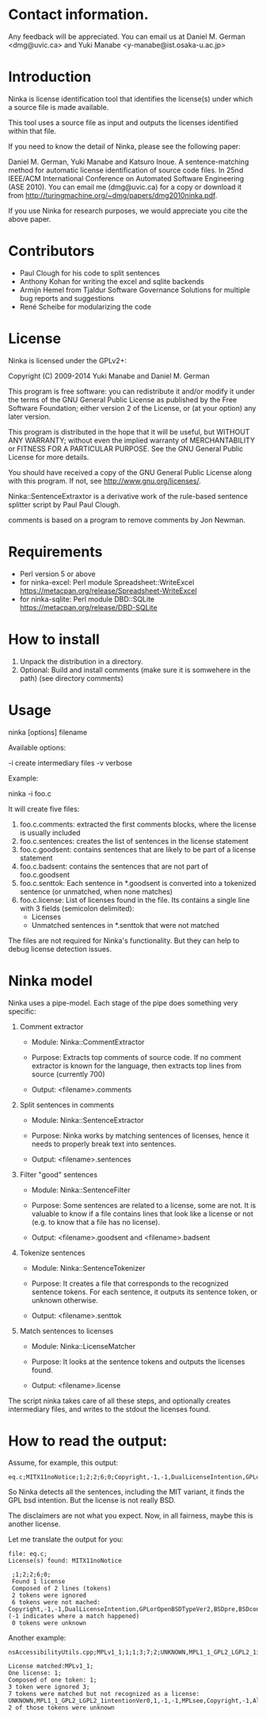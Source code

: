 * Contact information.

Any feedback will be appreciated. You can email us at Daniel M. German
<dmg@uvic.ca> and Yuki Manabe <y-manabe@ist.osaka-u.ac.jp>

* Introduction

Ninka is license identification tool that identifies the license(s)
under which a source file is made available.

This tool uses a source file as input and outputs the licenses
identified within that file.

If you need to know the detail of Ninka, please see the following paper:

Daniel M. German, Yuki Manabe and Katsuro Inoue. A sentence-matching
method for automatic license identification of source code files. In
25nd IEEE/ACM International Conference on Automated Software
Engineering (ASE 2010). You can email me (dmg@uvic.ca) for a copy or
download it from http://turingmachine.org/~dmg/papers/dmg2010ninka.pdf.

If you use Ninka for research purposes, we would appreciate you cite
the above paper.

* Contributors

- Paul Clough for his code to split sentences
- Anthony Kohan for writing the excel and sqlite backends
- Armijn Hemel from Tjaldur Software Governance Solutions for multiple bug reports and suggestions
- René Scheibe for modularizing the code

* License

  Ninka is licensed under the GPLv2+:

    Copyright (C) 2009-2014  Yuki Manabe and Daniel M. German

    This program is free software: you can redistribute it and/or modify
    it under the terms of the GNU General Public License as
    published by the Free Software Foundation; either version 2 of the
    License, or (at your option) any later version.

    This program is distributed in the hope that it will be useful,
    but WITHOUT ANY WARRANTY; without even the implied warranty of
    MERCHANTABILITY or FITNESS FOR A PARTICULAR PURPOSE.  See the
    GNU General Public License for more details.

    You should have received a copy of the GNU General Public License
    along with this program.  If not, see <http://www.gnu.org/licenses/>.

  Ninka::SentenceExtraxtor is a derivative work of the rule-based sentence
  splitter script by Paul Paul Clough.

  comments is based on a program to remove comments by Jon Newman.

* Requirements

- Perl version 5 or above
- for ninka-excel: Perl module Spreadsheet::WriteExcel
  https://metacpan.org/release/Spreadsheet-WriteExcel
- for ninka-sqlite: Perl module DBD::SQLite
  https://metacpan.org/release/DBD-SQLite

* How to install

  1. Unpack the distribution in a directory.
  2. Optional: Build and install comments (make sure it is somwehere in the path) (see directory comments)

* Usage

ninka [options] filename

Available options:

  -i create intermediary files
  -v verbose

Example:

  ninka -i foo.c

It will create five files:

  1. foo.c.comments: extracted the first comments blocks, where
     the license is usually included
  2. foo.c.sentences: creates the list of sentences in the license
     statement
  3. foo.c.goodsent: contains sentences that are likely to be part of
     a license statement
  4. foo.c.badsent: contains the sentences that are not part of
     foo.c.goodsent
  5. foo.c.senttok: Each sentence in *.goodsent is converted into a
     tokenized sentence (or unmatched, when none matches)
  6. foo.c.license: List of licenses found in the file. Its contains a
     single line with 3 fields (semicolon delimited):
     - Licenses
     - Unmatched sentences in *.senttok that were not matched

The files are not required for Ninka's functionality. But they can help
to debug license detection issues.

* Ninka model

Ninka uses a pipe-model. Each stage of the pipe does something very specific:

1. Comment extractor

    - Module: Ninka::CommentExtractor

    - Purpose: Extracts top comments of source code.
               If no comment extractor is known for the language,
               then extracts top lines from source (currently 700)

    - Output: <filename>.comments

2. Split sentences in comments

     - Module: Ninka::SentenceExtractor

     - Purpose: Ninka works by matching sentences of licenses,
                hence it needs to properly break text into sentences.

     - Output: <filename>.sentences

3. Filter "good" sentences

     - Module: Ninka::SentenceFilter

     - Purpose: Some sentences are related to a license, some are not.
                It is valuable to know if a file contains lines that look like
                a license or not (e.g. to know that a file has no license).

     - Output: <filename>.goodsent and <filename>.badsent

4. Tokenize sentences

     - Module: Ninka::SentenceTokenizer

     - Purpose: It creates a file that corresponds to the recognized sentence tokens.
                For each sentence, it outputs its sentence token, or unknown otherwise.

     - Output: <filename>.senttok

5. Match sentences to licenses

     - Module: Ninka::LicenseMatcher

     - Purpose: It looks at the sentence tokens and outputs the licenses found.

     - Output: <filename>.license

The script ninka takes care of all these steps, and optionally creates
intermediary files, and writes to the stdout the licenses found.

* How to read the output:

Assume, for example, this output:

#+BEGIN_EXAMPLE
eq.c;MITX11noNotice;1;2;2;6;0;Copyright,-1,-1,DualLicenseIntention,GPLorOpenBSDTypeVer2,BSDpre,BSDcondSource,BSDcondBinary
#+END_EXAMPLE

So Ninka detects all the sentences, including the MIT variant, it
finds the GPL bsd intention. But the license is not really BSD.

The disclaimers are not what you expect. Now, in all fairness, maybe
this is another license.

Let me translate the output for you:

#+BEGIN_EXAMPLE
  file: eq.c;
  License(s) found: MITX11noNotice

   ;1;2;2;6;0;
   Found 1 license
   Composed of 2 lines (tokens)
   2 tokens were ignored
   6 tokens were not mached: Copyright,-1,-1,DualLicenseIntention,GPLorOpenBSDTypeVer2,BSDpre,BSDcondSource,BSDcondBinary (-1 indicates where a match happened)
   0 tokens were unknown
#+END_EXAMPLE

Another example:


#+BEGIN_EXAMPLE
nsAccessibilityUtils.cpp;MPLv1_1;1;1;3;7;2;UNKNOWN,MPL1_1_GPL2_LGPL2_1intentionVer0,1,-1,-1,MPLsee,Copyright,-1,Altern,UNKNOWN,MPLoptionNOTGPLVer0,MPLoptionIfNotDelete3licsVer0,licenseBlockEnd

License matched:MPLv1_1;
One license: 1;
Composed of one token: 1;
3 token were ignored 3;
7 tokens were matched but not recognized as a license: UNKNOWN,MPL1_1_GPL2_LGPL2_1intentionVer0,1,-1,-1,MPLsee,Copyright,-1,Altern,UNKNOWN,MPLoptionNOTGPLVer0,MPLoptionIfNotDelete3licsVer0,licenseBlockEnd
2 of those tokens were unknown
#+END_EXAMPLE
